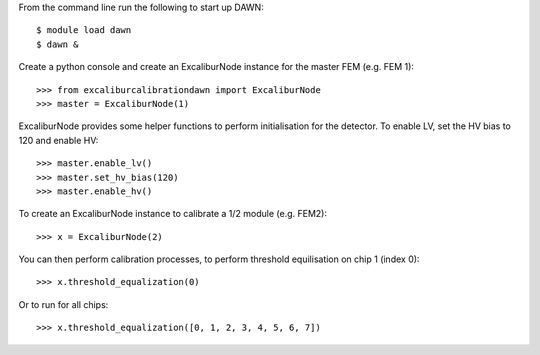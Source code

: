 From the command line run the following to start up DAWN::

   $ module load dawn
   $ dawn &

Create a python console and create an ExcaliburNode instance for the master FEM (e.g. FEM 1)::

   >>> from excaliburcalibrationdawn import ExcaliburNode
   >>> master = ExcaliburNode(1)

ExcaliburNode provides some helper functions to perform initialisation for the
detector. To enable LV, set the HV bias to 120 and enable HV::

   >>> master.enable_lv()
   >>> master.set_hv_bias(120)
   >>> master.enable_hv()

To create an ExcaliburNode instance to calibrate a 1/2 module (e.g. FEM2)::

   >>> x = ExcaliburNode(2)

You can then perform calibration processes, to perform threshold equilisation
on chip 1 (index 0)::

   >>> x.threshold_equalization(0)

Or to run for all chips::

   >>> x.threshold_equalization([0, 1, 2, 3, 4, 5, 6, 7])
